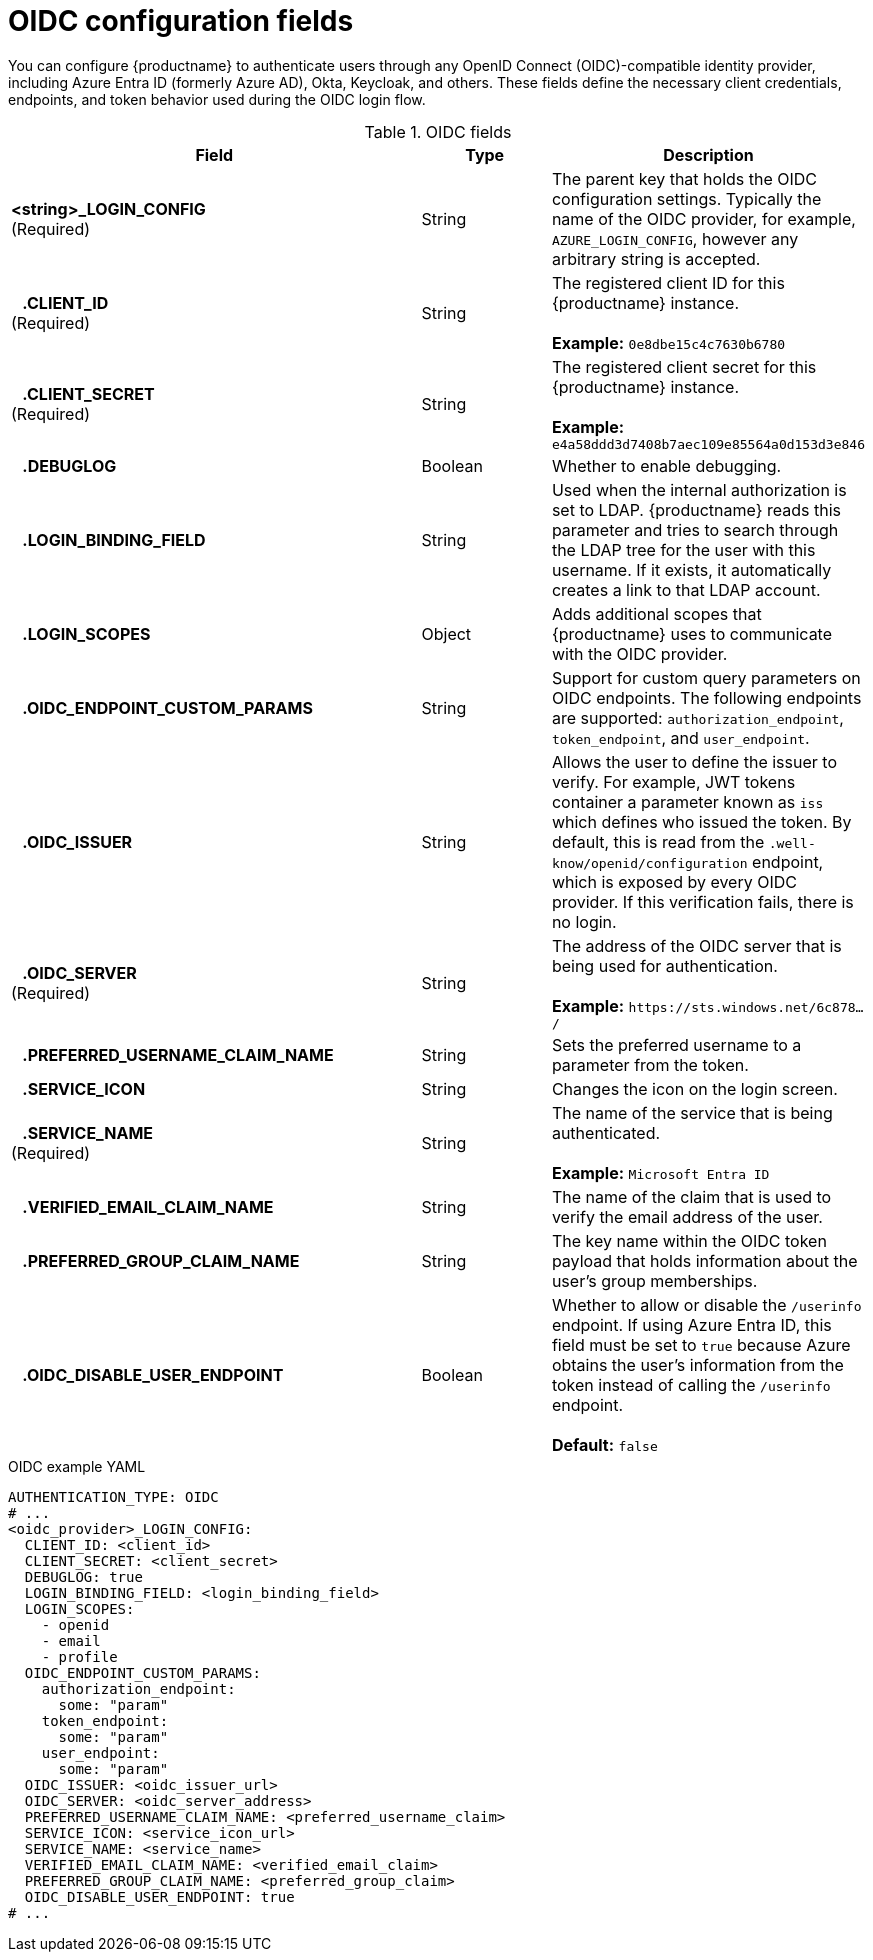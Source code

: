 // Document included in the following assemblies: 

// Configuring Red hat Quay

:_content-type: REFERENCE
[id="oidc-config-fields"]
= OIDC configuration fields

You can configure {productname} to authenticate users through any OpenID Connect (OIDC)-compatible identity provider, including Azure Entra ID (formerly Azure AD), Okta, Keycloak, and others. These fields define the necessary client credentials, endpoints, and token behavior used during the OIDC login flow.

.OIDC fields
[cols="3a,1a,2a",options="header"]
|===
| Field | Type | Description
| **<string>_LOGIN_CONFIG** +
(Required) | String | The parent key that holds the OIDC configuration settings. Typically the name of the OIDC provider, for example, `AZURE_LOGIN_CONFIG`, however any arbitrary string is accepted. 
| **{nbsp}{nbsp}{nbsp}.CLIENT_ID** + 
(Required) | String | The registered client ID for this {productname} instance. +
 +
**Example:** `0e8dbe15c4c7630b6780`
| **{nbsp}{nbsp}{nbsp}.CLIENT_SECRET** + 
(Required)  | String | The registered client secret for this {productname} instance. +
 +
**Example:** `e4a58ddd3d7408b7aec109e85564a0d153d3e846`
| **{nbsp}{nbsp}{nbsp}.DEBUGLOG** |Boolean | Whether to enable debugging. 
| **{nbsp}{nbsp}{nbsp}.LOGIN_BINDING_FIELD** |String | Used when the internal authorization is set to LDAP. {productname} reads this parameter and tries to search through the LDAP tree for the user with this username. If it exists, it automatically creates a link to that LDAP account.
| **{nbsp}{nbsp}{nbsp}.LOGIN_SCOPES** | Object | Adds additional scopes that {productname} uses to communicate with the OIDC provider. 
| **{nbsp}{nbsp}{nbsp}.OIDC_ENDPOINT_CUSTOM_PARAMS** | String | Support for custom query parameters on OIDC endpoints. The following endpoints are supported:
`authorization_endpoint`, `token_endpoint`, and `user_endpoint`.
| **{nbsp}{nbsp}{nbsp}.OIDC_ISSUER** | String | Allows the user to define the issuer to verify. For example, JWT tokens container a parameter known as `iss` which defines who issued the token. By default, this is read from the `.well-know/openid/configuration` endpoint, which is exposed by every OIDC provider. If this verification fails, there is no login. 
| **{nbsp}{nbsp}{nbsp}.OIDC_SERVER** +
(Required) | String | The address of the OIDC server that is being used for authentication. +
 +
**Example:** `\https://sts.windows.net/6c878.../`
| **{nbsp}{nbsp}{nbsp}.PREFERRED_USERNAME_CLAIM_NAME** |String |Sets the preferred username to a parameter from the token.
| **{nbsp}{nbsp}{nbsp}.SERVICE_ICON** | String | Changes the icon on the login screen.

| **{nbsp}{nbsp}{nbsp}.SERVICE_NAME** +
(Required) | String | The name of the service that is being authenticated. +
 +
**Example:** `Microsoft Entra ID`
| **{nbsp}{nbsp}{nbsp}.VERIFIED_EMAIL_CLAIM_NAME** | String | The name of the claim that is used to verify the email address of the user.

| **{nbsp}{nbsp}{nbsp}.PREFERRED_GROUP_CLAIM_NAME** | String | The key name within the OIDC token payload that holds information about the user's group memberships.

| **{nbsp}{nbsp}{nbsp}.OIDC_DISABLE_USER_ENDPOINT** | Boolean | Whether to allow or disable the `/userinfo` endpoint. If using Azure Entra ID, this field must be set to `true` because Azure obtains the user's information from the token instead of calling the `/userinfo` endpoint. +
 +
 **Default:** `false`
|===

.OIDC example YAML
[source,yaml]
----
AUTHENTICATION_TYPE: OIDC
# ...
<oidc_provider>_LOGIN_CONFIG:
  CLIENT_ID: <client_id>
  CLIENT_SECRET: <client_secret>
  DEBUGLOG: true
  LOGIN_BINDING_FIELD: <login_binding_field>
  LOGIN_SCOPES:
    - openid
    - email
    - profile
  OIDC_ENDPOINT_CUSTOM_PARAMS:
    authorization_endpoint:
      some: "param"
    token_endpoint:
      some: "param"
    user_endpoint:
      some: "param"
  OIDC_ISSUER: <oidc_issuer_url>
  OIDC_SERVER: <oidc_server_address>
  PREFERRED_USERNAME_CLAIM_NAME: <preferred_username_claim>
  SERVICE_ICON: <service_icon_url>
  SERVICE_NAME: <service_name>
  VERIFIED_EMAIL_CLAIM_NAME: <verified_email_claim>
  PREFERRED_GROUP_CLAIM_NAME: <preferred_group_claim>
  OIDC_DISABLE_USER_ENDPOINT: true
# ...
----